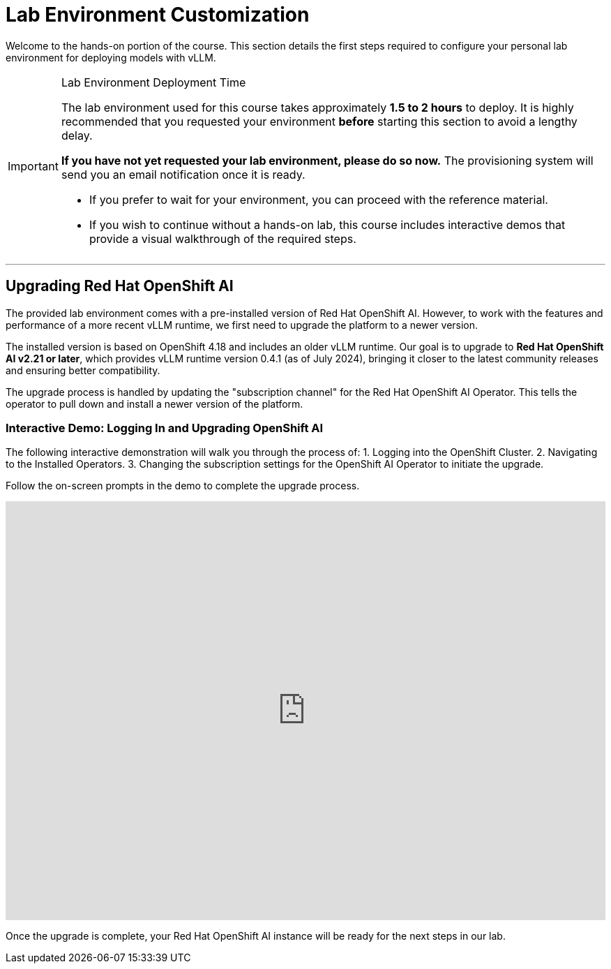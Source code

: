 = Lab Environment Customization

Welcome to the hands-on portion of the course. This section details the first steps required to configure your personal lab environment for deploying models with vLLM.

[IMPORTANT]
.Lab Environment Deployment Time
====
The lab environment used for this course takes approximately **1.5 to 2 hours** to deploy. It is highly recommended that you requested your environment *before* starting this section to avoid a lengthy delay.

*If you have not yet requested your lab environment, please do so now.* The provisioning system will send you an email notification once it is ready.

* If you prefer to wait for your environment, you can proceed with the reference material.
* If you wish to continue without a hands-on lab, this course includes interactive demos that provide a visual walkthrough of the required steps.
====

---

== Upgrading Red Hat OpenShift AI

The provided lab environment comes with a pre-installed version of Red Hat OpenShift AI. However, to work with the features and performance of a more recent vLLM runtime, we first need to upgrade the platform to a newer version.

The installed version is based on OpenShift 4.18 and includes an older vLLM runtime. Our goal is to upgrade to **Red Hat OpenShift AI v2.21 or later**, which provides vLLM runtime version 0.4.1 (as of July 2024), bringing it closer to the latest community releases and ensuring better compatibility.

The upgrade process is handled by updating the "subscription channel" for the Red Hat OpenShift AI Operator. This tells the operator to pull down and install a newer version of the platform.

=== Interactive Demo: Logging In and Upgrading OpenShift AI

The following interactive demonstration will walk you through the process of:
1.  Logging into the OpenShift Cluster.
2.  Navigating to the Installed Operators.
3.  Changing the subscription settings for the OpenShift AI Operator to initiate the upgrade.

Follow the on-screen prompts in the demo to complete the upgrade process.

++++
<iframe
  src="https://demo.arcade.software/upbkf0tsF1xerzXGmWsC?embed&embed_mobile=inline&embed_desktop=inline&show_copy_link=true"
  width="100%"
  height="600px"
  frameborder="0"
  allowfullscreen
  webkitallowfullscreen
  mozallowfullscreen
  allow="clipboard-write"
  muted>
</iframe>
++++

Once the upgrade is complete, your Red Hat OpenShift AI instance will be ready for the next steps in our lab.
